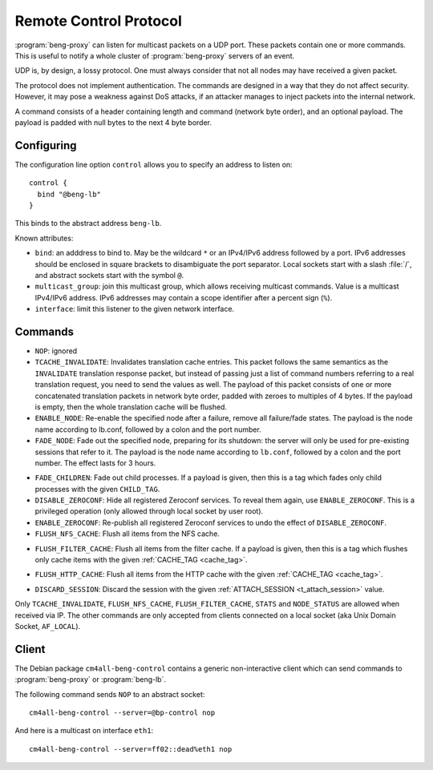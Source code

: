 .. _control:

Remote Control Protocol
=======================


:program:`beng-proxy` can listen for multicast packets on a UDP port. These
packets contain one or more commands. This is useful to notify a whole
cluster of :program:`beng-proxy` servers of an event.

UDP is, by design, a lossy protocol. One must always consider that not
all nodes may have received a given packet.

The protocol does not implement authentication. The commands are
designed in a way that they do not affect security. However, it may pose
a weakness against DoS attacks, if an attacker manages to inject packets
into the internal network.

A command consists of a header containing length and command (network
byte order), and an optional payload. The payload is padded with null
bytes to the next 4 byte border.


.. _config.control:

Configuring
-----------

The configuration line option ``control`` allows you to specify an
address to listen on::

   control {
     bind "@beng-lb"
   }

This binds to the abstract address ``beng-lb``.

Known attributes:

- ``bind``: an adddress to bind to. May be the wildcard ``*`` or an
  IPv4/IPv6 address followed by a port. IPv6 addresses should be
  enclosed in square brackets to disambiguate the port
  separator. Local sockets start with a slash :file:`/`, and abstract
  sockets start with the symbol ``@``.

- ``multicast_group``: join this multicast group, which allows
  receiving multicast commands. Value is a multicast IPv4/IPv6
  address.  IPv6 addresses may contain a scope identifier after a
  percent sign (``%``).

- ``interface``: limit this listener to the given network interface.


Commands
--------

- ``NOP``: ignored

- ``TCACHE_INVALIDATE``: Invalidates translation cache entries. This
  packet follows the same semantics as the ``INVALIDATE`` translation
  response packet, but instead of passing just a list of command
  numbers referring to a real translation request, you need to send
  the values as well. The payload of this packet consists of one or
  more concatenated translation packets in network byte order, padded
  with zeroes to multiples of 4 bytes. If the payload is empty, then
  the whole translation cache will be flushed.

- ``ENABLE_NODE``: Re-enable the specified node after a failure,
  remove all failure/fade states. The payload is the node name
  according to lb.conf, followed by a colon and the port number.

- ``FADE_NODE``: Fade out the specified node, preparing for its
  shutdown: the server will only be used for pre-existing sessions
  that refer to it. The payload is the node name according to
  ``lb.conf``, followed by a colon and the port number. The effect
  lasts for 3 hours.

.. _fade_children:

- ``FADE_CHILDREN``: Fade out child processes. If a payload is given,
  then this is a tag which fades only child processes with the given
  ``CHILD_TAG``.

- ``DISABLE_ZEROCONF``: Hide all registered Zeroconf services. To
  reveal them again, use ``ENABLE_ZEROCONF``. This is a privileged
  operation (only allowed through local socket by user root).

- ``ENABLE_ZEROCONF``: Re-publish all registered Zeroconf services to
  undo the effect of ``DISABLE_ZEROCONF``.

- ``FLUSH_NFS_CACHE``: Flush all items from the NFS cache.

.. _flush_filter_cache:

- ``FLUSH_FILTER_CACHE``: Flush all items from the filter cache.  If a
  payload is given, then this is a tag which flushes only cache items
  with the given :ref:`CACHE_TAG <cache_tag>`.

.. _flush_http_cache:

- ``FLUSH_HTTP_CACHE``: Flush all items from the HTTP cache with the
  given :ref:`CACHE_TAG <cache_tag>`.

.. _discard_session:

- ``DISCARD_SESSION``: Discard the session with the given
  :ref:`ATTACH_SESSION <t_attach_session>` value.

Only ``TCACHE_INVALIDATE``, ``FLUSH_NFS_CACHE``,
``FLUSH_FILTER_CACHE``, ``STATS`` and ``NODE_STATUS`` are allowed when
received via IP. The other commands are only accepted from clients
connected on a local socket (aka Unix Domain Socket, ``AF_LOCAL``).


Client
------

The Debian package ``cm4all-beng-control`` contains a generic
non-interactive client which can send commands to
:program:`beng-proxy` or :program:`beng-lb`.

The following command sends ``NOP`` to an abstract socket::

   cm4all-beng-control --server=@bp-control nop

And here is a multicast on interface ``eth1``::

   cm4all-beng-control --server=ff02::dead%eth1 nop
